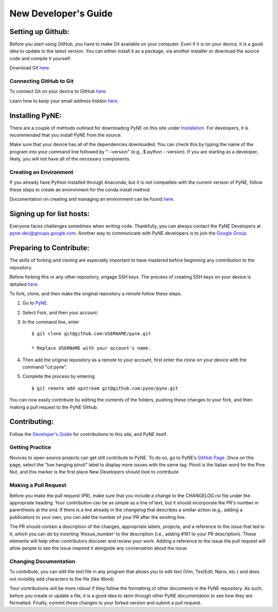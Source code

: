 .. _devsguide_new_dev_guide:

*********************
New Developer's Guide
*********************

==================
Setting up Github:
==================

Before you start using GitHub, you have to make Git available on your computer.
Even if it is on your device, it is a good idea to update to the latest version.
You can either install it as a package, via another installer or download the
source code and compile it yourself.

Download Git `here
<https://git-scm.com/book/en/v2/Getting-Started-Installing-Git>`__.

------------------------
Connecting GitHub to Git
------------------------
To connect Git on your device to GitHub `here
<https://docs.github.com/en/github/getting-started-with-github/set-up-git#setting-up-git>`__.

Learn how to keep your email address hidden `here
<https://help.github.com/articles/keeping-your-email-address-private/>`__.

================
Installing PyNE:
================

There are a couple of methods outlined for downloading PyNE on this site
under `Installation <https://pyne.io/install/index.html>`__. For
developers, it is recommended that you install PyNE from the source.

Make sure that your device has all of the dependencies downloaded. You 
can check this by typing the name of the program into your command line 
followed by "--version" (e.g., $ python --version). If you are starting as a
developer, likely, you will not have all of the necessary components.


.. _creating_an_environment:

-----------------------
Creating an Environment
-----------------------

If you already have Python installed through Anaconda, but it is not
compatible with the current version of PyNE, follow these steps to
create an environment for the conda install method.

Documentation on creating and managing an environment can be found
`here <https://docs.conda.io/projects/conda/en/latest/user-guide/
tasks/manage-environments.html>`__.


==========================
Signing up for list hosts:
==========================

Everyone faces challenges sometimes when writing code. Thankfully, you can always
contact the PyNE Developers at pyne-dev@groups.google.com. Another way to
communicate with PyNE developers is to join the `Google Group
<https://groups.google.com/forum/#!forum/pyne-users>`__.


========================
Preparing to Contribute:
========================

The skills of forking and cloning are especially important to have mastered before
beginning any contribution to the repository.

Before forking this or any other repository, engage SSH keys. The process of
creating SSH keys on your device is detailed
`here <https://help.github.com/en/github/authenticating-to-github/connecting-
to-github-with-ssh>`__.

To fork, clone, and then make the original repository a remote follow
these steps.

#. Go to `PyNE <https://github.com/pyne/pyne>`__.
#. Select Fork, and then your account.
#. In the command line, enter ::

	$ git clone git@github.com:USERNAME/pyne.git 
	
        * Replace USERNAME with your account's name.
#. Then add the original repository as a remote to your account, first
   enter the clone on your device with the command "cd pyne".
#. Complete the process by entering ::
	
	$ git remote add upstream git@github.com:pyne/pyne.git

You can now easily contribute by editing the contents of the folders, pushing
these changes to your fork, and then making a pull request to the PyNE Github.


=============
Contributing:
=============

Follow the `Developer's Guide <https://pyne.io/devsguide/index.html>`__
for contributions to this site, and PyNE itself.

----------------
Getting Practice
----------------
Novices to open-source projects can get still contribute to PyNE.  
To do so, go to PyNE’s `GitHub Page <https://github.com/pyne/pyne/issues>`__. Once
on this page, select the “low hanging pinoli” label to display more issues with the
same tag. Pinoli is the Italian word for the Pine Nut, and this marker is the
first place New Developers should look to contribute.

---------------------
Making a Pull Request
---------------------
Before you make the pull request (PR), make sure that you include a change to the 
CHANGELOG.rst file under the appropriate heading. Your contribution can be as simple 
as a line of text, but it should incorporate the PR's number in parenthesis at the end. 
If there is a line already in the changelog that describes a similar action (e.g., 
adding a publication) to your own, you can add the number of your PR after the existing line.

The PR should contain a description of the changes, appropriate labels, projects,
and a reference to the issue that led to it, which you can do by inserting
‘#issue_number’ to the description (i.e., adding #161 to your PR description).
These elements will help other contributors discover and review your work. Adding a
reference to the issue the pull request will allow people to see the issue inspired
it alongside any conversation about the issue.

----------------------
Changing Documentation
----------------------
To contribute, you can edit the text file in any program that allows you to edit
text (Vim, TextEdit, Nano, etc.) and does not invisibly add characters to the file
(like Word).

Your contributions will be more robust if they follow the formatting of other
documents in the PyNE repository. As such, before you create or update a file, it
is a good idea to skim through other PyNE documentation to see how they are
formatted. Finally, commit these changes to your forked version and submit a pull
request.
